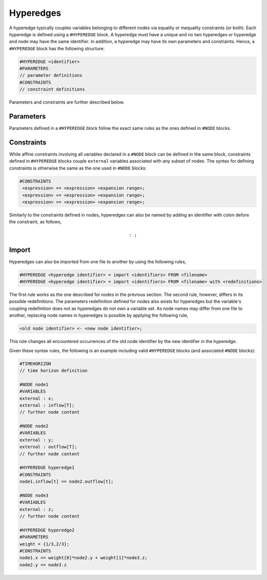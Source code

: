 Hyperedges
----------

A hyperedge typically couples variables belonging to different nodes via equality or inequality constraints (or both). Each hyperedge is defined using a :math:`\texttt{#HYPEREDGE}` block. A hyperedge must have a unique :math:`\texttt{<identifier>}` and no two hyperedges or hyperedge and node may have the same identifier. In addition, a hyperedge may have its own parameters and constraints. 
Hence, a :math:`\texttt{#HYPEREDGE}` block has the following structure:

.. code-block:: c

   #HYPEREDGE <identifier>
   #PARAMETERS
   // parameter definitions
   #CONSTRAINTS
   // constraint definitions

Parameters and constraints are further described below.

Parameters
==========

Parameters defined in a :math:`\texttt{#HYPEREDGE}` block follow the exact same rules as the ones defined in :math:`\texttt{#NODE}` blocks.

Constraints
===========

While affine constraints involving all variables declared in a :math:`\texttt{#NODE}` block can be defined in the same block, constraints defined in :math:`\texttt{#HYPEREDGE}` blocks couple :math:`\texttt{external}` variables associated with any subset of nodes.
The syntax for defining constraints is otherwise the same as the one used in :math:`\texttt{#NODE}` blocks:

.. code-block:: c

  #CONSTRAINTS
   <expression> == <expression> <expansion range>;
   <expression> <= <expression> <expansion range>;
   <expression> >= <expression> <expansion range>;

Similarly to the constraints defined in nodes, hyperedges can also be named by adding an identifier with colon defore the constraint, as follows, 

.. math::

    \texttt{<constraint identifier>: <constraint>;}

Import
======

Hyperedges can also be imported from one file to another by using the following rules, 

.. code-block:: c

 #HYPEREDGE <hyperedge identifier> = import <identifiers> FROM <filename>
 #HYPEREDGE <hyperedge identifier> = import <identifiers> FROM <filename> with <redefinitions>

The first rule works as the one described for nodes in the previous section. The second rule, however, differs in its possible redefinitions. The parameters redefinition defined for nodes also exists for hyperedges but the variable's coupling redefinition does not as hyperedges do not own a variable set. As node names may differ from one file to another, replacing node names in hyperedges is possible by applying the following rule, 

.. code-block:: c

	<old node identifier> <- <new node identifier>;

This rule changes all encountered occurrences of the old node identifier by the new identifier in the hyperedge. 

Given these syntax rules, the following is an example including valid :math:`\texttt{#HYPEREDGE}` blocks (and associated :math:`\texttt{#NODE}` blocks):

.. code-block:: c

   #TIMEHORIZON
   // time horizon definition

   #NODE node1
   #VARIABLES
   external : x;
   external : inflow[T];
   // further node content

   #NODE node2
   #VARIABLES
   external : y;
   external : outflow[T];
   // further node content

   #HYPEREDGE hyperedge1
   #CONSTRAINTS
   node1.inflow[t] == node2.outflow[t];

   #NODE node3
   #VARIABLES
   external : z;
   // further node content

   #HYPEREDGE hyperedge2
   #PARAMETERS
   weight = {1/3,2/3};
   #CONSTRAINTS
   node1.x <= weight[0]*node2.y + weight[1]*node3.z;
   node2.y <= node3.z
